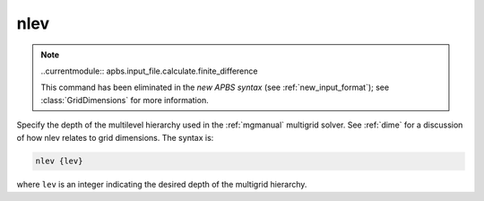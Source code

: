 .. _nlev:

nlev
====

.. note::

   ..currentmodule:: apbs.input_file.calculate.finite_difference

   This command has been eliminated in the *new APBS syntax* (see :ref:`new_input_format`); see :class:`GridDimensions` for more information.


Specify the depth of the multilevel hierarchy used in the :ref:`mgmanual` multigrid solver.
See :ref:`dime` for a discussion of how nlev relates to grid dimensions.
The syntax is:

.. code-block:: bash
   
   nlev {lev}

where ``lev`` is an integer indicating the desired depth of the multigrid hierarchy.

